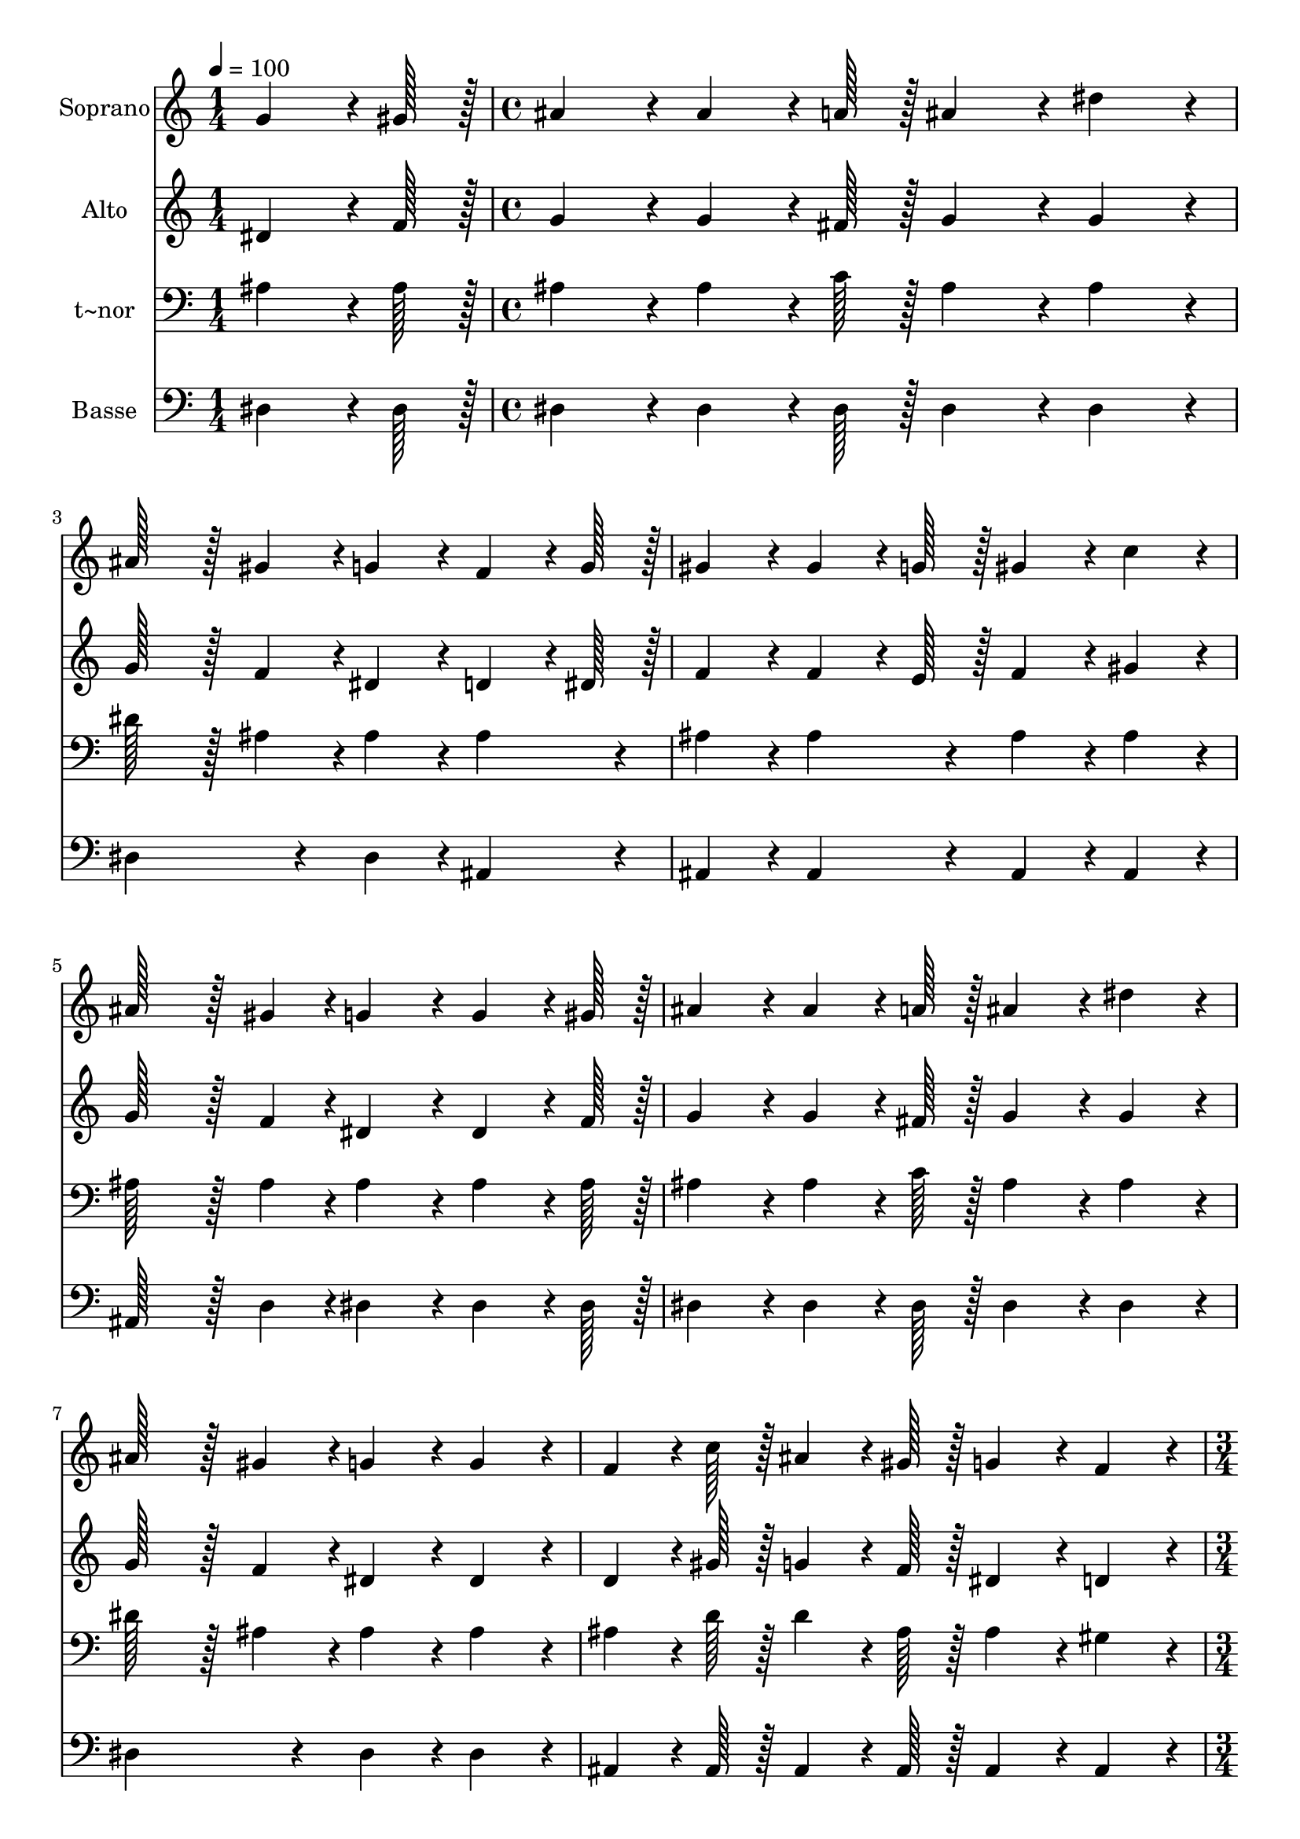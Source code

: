 % Lily was here -- automatically converted by c:/Program Files (x86)/LilyPond/usr/bin/midi2ly.py from output/390.mid
\version "2.14.0"

\layout {
  \context {
    \Voice
    \remove "Note_heads_engraver"
    \consists "Completion_heads_engraver"
    \remove "Rest_engraver"
    \consists "Completion_rest_engraver"
  }
}

trackAchannelA = {
  
  \time 1/4 
  
  \tempo 4 = 100 
  \skip 4 
  | % 2
  
  \time 4/4 
  \skip 1*7 
  \time 3/4 
  \skip 2. 
  | % 10
  
  \time 1/4 
  \skip 4 
  | % 11
  
  \time 4/4 
  \skip 1*7 
  \time 7/4 
  
}

trackA = <<
  \context Voice = voiceA \trackAchannelA
>>


trackBchannelA = {
  
  \set Staff.instrumentName = "Soprano"
  
  \time 1/4 
  
  \tempo 4 = 100 
  \skip 4 
  | % 2
  
  \time 4/4 
  \skip 1*7 
  \time 3/4 
  \skip 2. 
  | % 10
  
  \time 1/4 
  \skip 4 
  | % 11
  
  \time 4/4 
  \skip 1*7 
  \time 7/4 
  
}

trackBchannelB = \relative c {
  g''4*64/96 r4*8/96 gis128*7 r128 ais4*86/96 r4*10/96 ais4*64/96 
  r4*8/96 a128*7 r128 ais4*86/96 r4*10/96 dis4*86/96 r4*10/96 ais128*43 
  r128*5 gis4*43/96 r4*5/96 
  | % 2
  g4*86/96 r4*10/96 f4*64/96 r4*8/96 g128*7 r128 gis4*86/96 r4*10/96 gis4*64/96 
  r4*8/96 g128*7 r128 gis4*86/96 r4*10/96 c4*86/96 r4*10/96 ais128*43 
  r128*5 gis4*43/96 r4*5/96 g4*86/96 r4*10/96 g4*64/96 r4*8/96 gis128*7 
  r128 ais4*86/96 r4*10/96 ais4*64/96 r4*8/96 a128*7 r128 ais4*86/96 
  r4*10/96 dis4*86/96 r4*10/96 
  | % 4
  ais128*43 r128*5 gis4*43/96 r4*5/96 g4*86/96 r4*10/96 g4*86/96 
  r4*10/96 f4*64/96 r4*8/96 c'128*7 r128 ais4*64/96 r4*8/96 gis128*7 
  r128 g4*86/96 r4*10/96 
  | % 5
  f4*86/96 r4*10/96 dis4*259/96 r4*29/96 ais'4*28/96 r4*4/96 c4*28/96 
  r4*4/96 d4*28/96 r4*4/96 dis4*259/96 r4*29/96 g,4*28/96 r4*4/96 gis4*28/96 
  r4*4/96 ais4*28/96 r4*4/96 c4*259/96 r4*29/96 d4*64/96 r4*8/96 c128*7 
  r128 ais4*86/96 r4*10/96 
  | % 7
  c4*64/96 r4*8/96 ais128*7 r128 gis4*86/96 r4*10/96 ais4*64/96 
  r4*8/96 gis128*7 r128 g4*259/96 r4*29/96 ais4*28/96 r4*4/96 c4*28/96 
  r4*4/96 d4*28/96 r4*4/96 
  | % 8
  dis4*259/96 r4*29/96 g,4*28/96 r4*4/96 gis4*28/96 r4*4/96 ais4*28/96 
  r4*4/96 c4*259/96 r4*29/96 
  | % 9
  dis4*86/96 r4*10/96 d4*64/96 r4*8/96 d128*7 r128 d4*64/96 r4*8/96 d128*7 
  r128 c4*86/96 r4*10/96 d4*86/96 r4*10/96 dis128*115 
}

trackB = <<
  \context Voice = voiceA \trackBchannelA
  \context Voice = voiceB \trackBchannelB
>>


trackCchannelA = {
  
  \set Staff.instrumentName = "Alto"
  
  \time 1/4 
  
  \tempo 4 = 100 
  \skip 4 
  | % 2
  
  \time 4/4 
  \skip 1*7 
  \time 3/4 
  \skip 2. 
  | % 10
  
  \time 1/4 
  \skip 4 
  | % 11
  
  \time 4/4 
  \skip 1*7 
  \time 7/4 
  
}

trackCchannelB = \relative c {
  dis'4*64/96 r4*8/96 f128*7 r128 g4*86/96 r4*10/96 g4*64/96 r4*8/96 fis128*7 
  r128 g4*86/96 r4*10/96 g4*86/96 r4*10/96 g128*43 r128*5 f4*43/96 
  r4*5/96 
  | % 2
  dis4*86/96 r4*10/96 d4*64/96 r4*8/96 dis128*7 r128 f4*86/96 
  r4*10/96 f4*64/96 r4*8/96 e128*7 r128 f4*86/96 r4*10/96 gis4*86/96 
  r4*10/96 g128*43 r128*5 f4*43/96 r4*5/96 dis4*86/96 r4*10/96 dis4*64/96 
  r4*8/96 f128*7 r128 g4*86/96 r4*10/96 g4*64/96 r4*8/96 fis128*7 
  r128 g4*86/96 r4*10/96 g4*86/96 r4*10/96 
  | % 4
  g128*43 r128*5 f4*43/96 r4*5/96 dis4*86/96 r4*10/96 dis4*86/96 
  r4*10/96 d4*64/96 r4*8/96 gis128*7 r128 g4*64/96 r4*8/96 f128*7 
  r128 dis4*86/96 r4*10/96 
  | % 5
  d4*86/96 r4*10/96 dis4*259/96 r4*29/96 ais'4*28/96 r4*4/96 a4*28/96 
  r4*4/96 gis4*28/96 r4*4/96 g4*259/96 r4*29/96 dis4*28/96 r4*4/96 f4*28/96 
  r4*4/96 g4*28/96 r4*4/96 gis4*259/96 r4*29/96 ais4*64/96 r4*8/96 gis128*7 
  r128 g4*86/96 r4*10/96 
  | % 7
  gis4*64/96 r4*8/96 g128*7 r128 f4*86/96 r4*10/96 g4*64/96 r4*8/96 f128*7 
  r128 dis4*259/96 r4*29/96 ais'4*28/96 r4*4/96 a4*28/96 r4*4/96 gis4*28/96 
  r4*4/96 
  | % 8
  g4*259/96 r4*29/96 dis4*28/96 r4*4/96 f4*28/96 r4*4/96 g4*28/96 
  r4*4/96 gis4*259/96 r4*29/96 
  | % 9
  gis4*86/96 r4*10/96 gis4*64/96 r4*8/96 gis128*7 r128 gis4*64/96 
  r4*8/96 gis128*7 r128 gis4*86/96 r4*10/96 gis4*86/96 r4*10/96 g128*115 
}

trackC = <<
  \context Voice = voiceA \trackCchannelA
  \context Voice = voiceB \trackCchannelB
>>


trackDchannelA = {
  
  \set Staff.instrumentName = "t~nor"
  
  \time 1/4 
  
  \tempo 4 = 100 
  \skip 4 
  | % 2
  
  \time 4/4 
  \skip 1*7 
  \time 3/4 
  \skip 2. 
  | % 10
  
  \time 1/4 
  \skip 4 
  | % 11
  
  \time 4/4 
  \skip 1*7 
  \time 7/4 
  
}

trackDchannelB = \relative c {
  ais'4*64/96 r4*8/96 ais128*7 r128 ais4*86/96 r4*10/96 ais4*64/96 
  r4*8/96 c128*7 r128 ais4*86/96 r4*10/96 ais4*86/96 r4*10/96 dis128*43 
  r128*5 ais4*43/96 r4*5/96 
  | % 2
  ais4*86/96 r4*10/96 ais4*86/96 r4*10/96 ais4*86/96 r4*10/96 ais4*86/96 
  r4*10/96 ais4*86/96 r4*10/96 ais4*86/96 r4*10/96 ais128*43 r128*5 ais4*43/96 
  r4*5/96 ais4*86/96 r4*10/96 ais4*64/96 r4*8/96 ais128*7 r128 ais4*86/96 
  r4*10/96 ais4*64/96 r4*8/96 c128*7 r128 ais4*86/96 r4*10/96 ais4*86/96 
  r4*10/96 
  | % 4
  dis128*43 r128*5 ais4*43/96 r4*5/96 ais4*86/96 r4*10/96 ais4*86/96 
  r4*10/96 ais4*64/96 r4*8/96 d128*7 r128 d4*64/96 r4*8/96 ais128*7 
  r128 ais4*86/96 r4*10/96 
  | % 5
  gis4*86/96 r4*10/96 g4*259/96 r4*221/96 ais4*64/96 r4*8/96 ais128*7 
  r128 
  | % 6
  ais4*172/96 r4*116/96 dis4*64/96 r4*8/96 dis128*7 r128 dis4*86/96 
  r4*10/96 dis4*86/96 r4*10/96 dis4*86/96 r4*10/96 
  | % 7
  dis4*86/96 r4*10/96 dis4*86/96 r4*10/96 d4*86/96 r4*10/96 ais128*115 
  r128*45 ais4*64/96 r4*8/96 ais128*7 r128 ais4*172/96 r4*116/96 gis4*64/96 
  r4*8/96 gis128*7 r128 gis4*86/96 r4*10/96 
  | % 9
  c4*86/96 r4*10/96 ais4*64/96 r4*8/96 ais128*7 r128 ais4*64/96 
  r4*8/96 ais128*7 r128 ais4*86/96 r4*10/96 ais4*86/96 r4*10/96 ais128*115 
}

trackD = <<

  \clef bass
  
  \context Voice = voiceA \trackDchannelA
  \context Voice = voiceB \trackDchannelB
>>


trackEchannelA = {
  
  \set Staff.instrumentName = "Basse"
  
  \time 1/4 
  
  \tempo 4 = 100 
  \skip 4 
  | % 2
  
  \time 4/4 
  \skip 1*7 
  \time 3/4 
  \skip 2. 
  | % 10
  
  \time 1/4 
  \skip 4 
  | % 11
  
  \time 4/4 
  \skip 1*7 
  \time 7/4 
  
}

trackEchannelB = \relative c {
  dis4*64/96 r4*8/96 dis128*7 r128 dis4*86/96 r4*10/96 dis4*64/96 
  r4*8/96 dis128*7 r128 dis4*86/96 r4*10/96 dis4*86/96 r4*10/96 dis4*172/96 
  r4*20/96 
  | % 2
  dis4*86/96 r4*10/96 ais4*86/96 r4*10/96 ais4*86/96 r4*10/96 ais4*86/96 
  r4*10/96 ais4*86/96 r4*10/96 ais4*86/96 r4*10/96 ais128*43 r128*5 d4*43/96 
  r4*5/96 dis4*86/96 r4*10/96 dis4*64/96 r4*8/96 dis128*7 r128 dis4*86/96 
  r4*10/96 dis4*64/96 r4*8/96 dis128*7 r128 dis4*86/96 r4*10/96 dis4*86/96 
  r4*10/96 
  | % 4
  dis4*172/96 r4*20/96 dis4*86/96 r4*10/96 dis4*86/96 r4*10/96 ais4*64/96 
  r4*8/96 ais128*7 r128 ais4*64/96 r4*8/96 ais128*7 r128 ais4*86/96 
  r4*10/96 
  | % 5
  ais4*86/96 r4*10/96 dis4*259/96 r4*221/96 dis4*64/96 r4*8/96 dis128*7 
  r128 
  | % 6
  dis4*172/96 r4*116/96 gis,4*64/96 r4*8/96 gis128*7 r128 gis4*86/96 
  r4*10/96 gis4*86/96 r4*10/96 ais4*86/96 r4*10/96 
  | % 7
  ais4*86/96 r4*10/96 ais4*86/96 r4*10/96 ais4*86/96 r4*10/96 dis128*115 
  r128*45 dis4*64/96 r4*8/96 dis128*7 r128 dis4*172/96 r4*116/96 gis4*64/96 
  r4*8/96 gis128*7 r128 gis4*86/96 r4*10/96 
  | % 9
  gis4*86/96 r4*10/96 ais4*64/96 r4*8/96 ais128*7 r128 ais4*64/96 
  r4*8/96 ais128*7 r128 ais4*86/96 r4*10/96 ais,4*86/96 r4*10/96 dis128*115 
}

trackE = <<

  \clef bass
  
  \context Voice = voiceA \trackEchannelA
  \context Voice = voiceB \trackEchannelB
>>


\score {
  <<
    \context Staff=trackB \trackA
    \context Staff=trackB \trackB
    \context Staff=trackC \trackA
    \context Staff=trackC \trackC
    \context Staff=trackD \trackA
    \context Staff=trackD \trackD
    \context Staff=trackE \trackA
    \context Staff=trackE \trackE
  >>
  \layout {}
  \midi {}
}
